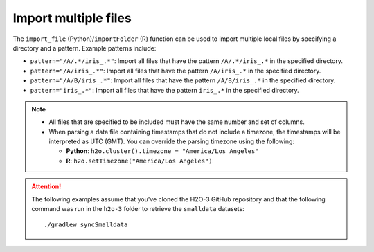 Import multiple files
=====================

The ``import_file`` (Python)/``importFolder`` (R) function can be used to import multiple local files by specifying a directory and a pattern. Example patterns include:

- ``pattern="/A/.*/iris_.*"``: Import all files that have the pattern ``/A/.*/iris_.*`` in the specified directory.
- ``pattern="/A/iris_.*"``: Import all files that have the pattern ``/A/iris_.*`` in the specified directory.
- ``pattern="/A/B/iris_.*"``: Import all files that have the pattern ``/A/B/iris_.*`` in the specified directory.
- ``pattern="iris_.*"``: Import all files that have the pattern ``iris_.*`` in the specified directory.

.. note::

	- All files that are specified to be included must have the same number and set of columns. 
	- When parsing a data file containing timestamps that do not include a timezone, the timestamps will be interpreted as UTC (GMT). You can override the parsing timezone using the following:

	  - **Python**: ``h2o.cluster().timezone = "America/Los Angeles"``
	  - **R**: ``h2o.setTimezone("America/Los Angeles")``
	  
.. attention::

	The following examples assume that you've cloned the H2O-3 GitHub repository and that the following command was run in the ``h2o-3`` folder to retrieve the ``smalldata`` datasets:

	:: 

		./gradlew syncSmalldata

.. tabs::
   .. code-tab:: python

		# To import all .csv files from an anomaly folder stored locally matching the regex ".*\.csv"
		import h2o
		h2o.init()
		ecg_pattern = h2o.import_file(path="../path_to_h2o-3/smalldata/anomaly/",pattern = ".*\.csv")

   .. code-tab:: r R
	
		# To import all .csv files from the prostate_folder directory:
		library(h2o)
		h2o.init()
		pros_path <- system.file("extdata", "prostate_folder", package = "h2o")
		prostate_pattern <- h2o.importFolder(path = pros_path, 
		                                     pattern = ".*.csv")
		class(prostate_pattern)
		summary(prostate_pattern)

		# To import all .csv files from an anomaly folder stored locally
		ecg_path <- "../path_to_h2o-3/smalldata/anomaly/"
		ecg_pattern <- h2o.importFolder(path = ecg_path, 
		                                pattern = ".*.csv")

		class(ecg_pattern)
		summary(ecg_pattern)
	  

